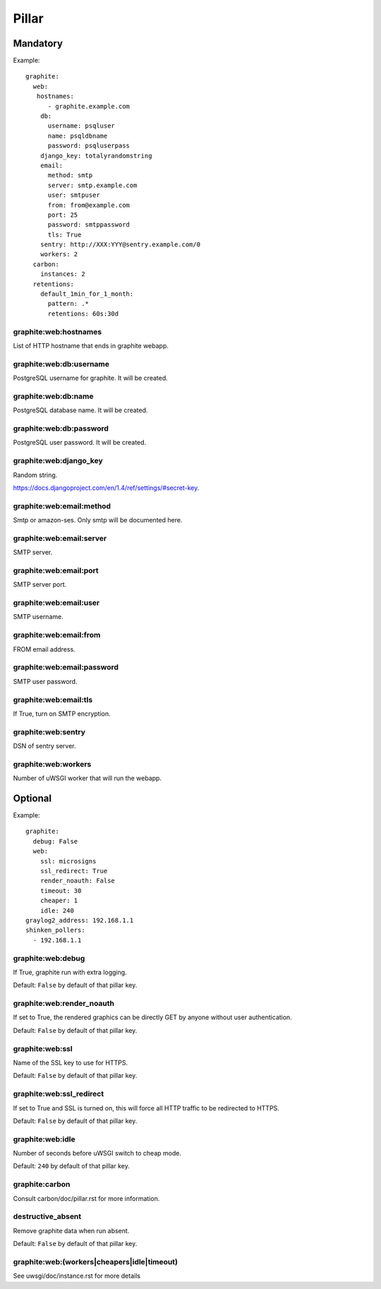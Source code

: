 Pillar
======

Mandatory
---------

Example::

  graphite:
    web:
     hostnames:
        - graphite.example.com
      db:
        username: psqluser
        name: psqldbname
        password: psqluserpass
      django_key: totalyrandomstring
      email:
        method: smtp
        server: smtp.example.com
        user: smtpuser
        from: from@example.com
        port: 25
        password: smtppassword
        tls: True
      sentry: http://XXX:YYY@sentry.example.com/0
      workers: 2
    carbon:
      instances: 2
    retentions:
      default_1min_for_1_month:
        pattern: .*
        retentions: 60s:30d

graphite:web:hostnames
~~~~~~~~~~~~~~~~~~~~~~

List of HTTP hostname that ends in graphite webapp.

graphite:web:db:username
~~~~~~~~~~~~~~~~~~~~~~~~

PostgreSQL username for graphite. It will be created.

graphite:web:db:name
~~~~~~~~~~~~~~~~~~~~

PostgreSQL database name. It will be created.

graphite:web:db:password
~~~~~~~~~~~~~~~~~~~~~~~~

PostgreSQL user password. It will be created.

graphite:web:django_key
~~~~~~~~~~~~~~~~~~~~~~~

Random string.

https://docs.djangoproject.com/en/1.4/ref/settings/#secret-key.

graphite:web:email:method
~~~~~~~~~~~~~~~~~~~~~~~~~

Smtp or amazon-ses. Only smtp will be documented here.

graphite:web:email:server
~~~~~~~~~~~~~~~~~~~~~~~~~

SMTP server.

graphite:web:email:port
~~~~~~~~~~~~~~~~~~~~~~~

SMTP server port.

graphite:web:email:user
~~~~~~~~~~~~~~~~~~~~~~~

SMTP username.

graphite:web:email:from
~~~~~~~~~~~~~~~~~~~~~~~

FROM email address.

graphite:web:email:password
~~~~~~~~~~~~~~~~~~~~~~~~~~~

SMTP user password.

graphite:web:email:tls
~~~~~~~~~~~~~~~~~~~~~~

If True, turn on SMTP encryption.

graphite:web:sentry
~~~~~~~~~~~~~~~~~~~

DSN of sentry server.

graphite:web:workers
~~~~~~~~~~~~~~~~~~~~

Number of uWSGI worker that will run the webapp.

Optional
--------

Example::

  graphite:
    debug: False
    web:
      ssl: microsigns
      ssl_redirect: True
      render_noauth: False
      timeout: 30
      cheaper: 1
      idle: 240
  graylog2_address: 192.168.1.1
  shinken_pollers:
    - 192.168.1.1

graphite:web:debug
~~~~~~~~~~~~~~~~~~

If True, graphite run with extra logging.

Default: ``False`` by default of that pillar key.

graphite:web:render_noauth
~~~~~~~~~~~~~~~~~~~~~~~~~~

If set to True, the rendered graphics can be directly GET by anyone
without user authentication.

Default: ``False`` by default of that pillar key.

graphite:web:ssl
~~~~~~~~~~~~~~~~

Name of the SSL key to use for HTTPS.

Default: ``False`` by default of that pillar key.

graphite:web:ssl_redirect
~~~~~~~~~~~~~~~~~~~~~~~~~

If set to True and SSL is turned on, this will force all HTTP traffic to be 
redirected to HTTPS.

Default: ``False`` by default of that pillar key.

graphite:web:idle
~~~~~~~~~~~~~~~~~

Number of seconds before uWSGI switch to cheap mode.

Default: ``240`` by default of that pillar key.

graphite:carbon
~~~~~~~~~~~~~~~

Consult carbon/doc/pillar.rst for more information.

destructive_absent
~~~~~~~~~~~~~~~~~~

Remove graphite data when run absent.

Default: ``False`` by default of that pillar key.

graphite:web:(workers|cheapers|idle|timeout)
~~~~~~~~~~~~~~~~~~~~~~~~~~~~~~~~~~~~~~~~~~~~

See uwsgi/doc/instance.rst for more details
